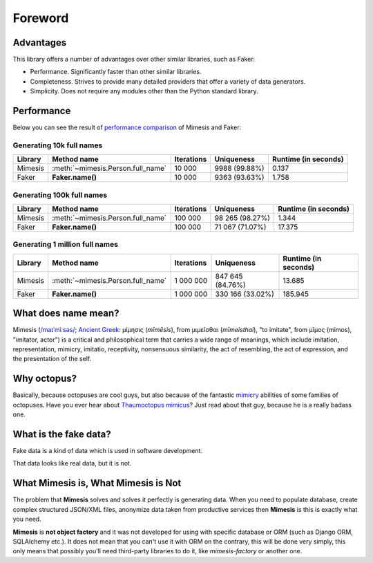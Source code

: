 Foreword
========

Advantages
----------
This library offers a number of advantages over other similar libraries, such as Faker:

-  Performance. Significantly faster than other similar libraries.
-  Completeness. Strives to provide many detailed providers that offer a variety of data generators.
-  Simplicity. Does not require any modules other than the Python standard library.


Performance
-----------

Below you can see the result of `performance comparison <https://gist.github.com/lk-geimfari/99c5b45906be5299a3088f42c3f55bf4>`_ of Mimesis and Faker:


Generating 10k full names
~~~~~~~~~~~~~~~~~~~~~~~~~

+----------+----------------------------------------+---------------------+------------------------+------------------------+
| Library  | Method name                            | Iterations          |  Uniqueness            |  Runtime (in seconds)  |
+==========+========================================+=====================+========================+========================+
|  Mimesis | :meth:`~mimesis.Person.full_name`      | 10 000              |  9988 (99.88%)         |  0.137                 |
+----------+----------------------------------------+---------------------+------------------------+------------------------+
|  Faker   | **Faker.name()**                       | 10 000              |  9363 (93.63%)         |  1.758                 |
+----------+----------------------------------------+---------------------+------------------------+------------------------+

Generating 100k full names
~~~~~~~~~~~~~~~~~~~~~~~~~~

+----------+----------------------------------------+---------------------+------------------------+------------------------+
| Library  | Method name                            | Iterations          |  Uniqueness            |  Runtime (in seconds)  |
+==========+========================================+=====================+========================+========================+
|  Mimesis | :meth:`~mimesis.Person.full_name`      | 100 000             |  98 265 (98.27%)       |  1.344                 |
+----------+----------------------------------------+---------------------+------------------------+------------------------+
|  Faker   | **Faker.name()**                       | 100 000             |  71 067 (71.07%)       |  17.375                |
+----------+----------------------------------------+---------------------+------------------------+------------------------+

Generating 1 million full names
~~~~~~~~~~~~~~~~~~~~~~~~~~~~~~~

+----------+----------------------------------------+---------------------+------------------------+------------------------+
| Library  | Method name                            | Iterations          |  Uniqueness            |  Runtime (in seconds)  |
+==========+========================================+=====================+========================+========================+
|  Mimesis | :meth:`~mimesis.Person.full_name`      | 1 000 000           |  847 645 (84.76%)      |  13.685                |
+----------+----------------------------------------+---------------------+------------------------+------------------------+
|  Faker   | **Faker.name()**                       | 1 000 000           |  330 166 (33.02%)      |  185.945               |
+----------+----------------------------------------+---------------------+------------------------+------------------------+


What does name mean?
--------------------

Mimesis (`/maɪˈmiːsəs/ <https://en.wikipedia.org/wiki/Help:IPA/English>`_;
`Ancient Greek <https://en.wikipedia.org/wiki/Ancient_Greek_language>`_: μίμησις (*mīmēsis*), from μιμεῖσθαι (*mīmeisthai*),
"to imitate", from μῖμος (mimos), "imitator, actor") is a critical and philosophical
term that carries a wide range of meanings, which include imitation, representation,
mimicry, imitatio, receptivity, nonsensuous similarity, the act of resembling,
the act of expression, and the presentation of the self.

Why octopus?
------------
Basically, because octopuses are cool guys, but also because of the
fantastic `mimicry <https://en.wikipedia.org/wiki/Mimicry>`_ abilities of some families of octopuses.
Have you ever hear about `Thaumoctopus mimicus <https://en.wikipedia.org/wiki/Mimic_octopus>`_?
Just read about that guy, because he is a really badass one.

What is the fake data?
----------------------

Fake data is a kind of data which is used in software development.

That data looks like real data, but it is not.

What Mimesis is, What Mimesis is Not
------------------------------------

The problem that **Mimesis** solves and solves it perfectly is generating data.
When you need to populate database, create complex structured JSON/XML files,
anonymize data taken from productive services then **Mimesis** is this is
exactly what you need.

**Mimesis** is **not object factory** and it was not developed for using with
specific database or ORM (such as Django ORM, SQLAlchemy etc.).
It does not mean that you can't use it with ORM on the contrary,
this will be done very simply, this only means that possibly you'll
need third-party libraries to do it, like `mimesis-factory` or another one.

